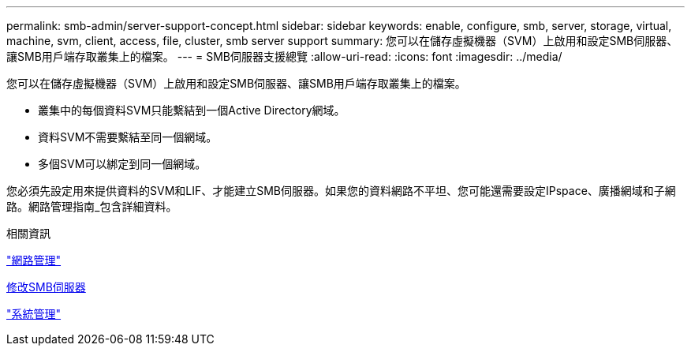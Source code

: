 ---
permalink: smb-admin/server-support-concept.html 
sidebar: sidebar 
keywords: enable, configure, smb, server, storage, virtual, machine, svm, client, access, file, cluster, smb server support 
summary: 您可以在儲存虛擬機器（SVM）上啟用和設定SMB伺服器、讓SMB用戶端存取叢集上的檔案。 
---
= SMB伺服器支援總覽
:allow-uri-read: 
:icons: font
:imagesdir: ../media/


[role="lead"]
您可以在儲存虛擬機器（SVM）上啟用和設定SMB伺服器、讓SMB用戶端存取叢集上的檔案。

* 叢集中的每個資料SVM只能繫結到一個Active Directory網域。
* 資料SVM不需要繫結至同一個網域。
* 多個SVM可以綁定到同一個網域。


您必須先設定用來提供資料的SVM和LIF、才能建立SMB伺服器。如果您的資料網路不平坦、您可能還需要設定IPspace、廣播網域和子網路。網路管理指南_包含詳細資料。

.相關資訊
link:../networking/index.html["網路管理"]

xref:modify-servers-task.html[修改SMB伺服器]

link:../system-admin/index.html["系統管理"]
